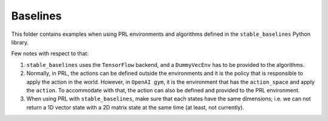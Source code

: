 Baselines
---------

This folder contains examples when using PRL environments and algorithms defined in the ``stable_baselines`` Python
library.

Few notes with respect to that:

1. ``stable_baselines`` uses the ``TensorFlow`` backend, and a ``DummyVecEnv`` has to be provided to the algorithms.
2. Normally, in PRL, the actions can be defined outside the environments and it is the policy that is responsible to
   apply the action in the world. However, in ``OpenAI gym``, it is the environment that has the ``action_space`` and
   apply the ``action``. To accommodate with that, the action can also be defined and provided to the PRL environment.
3. When using PRL with ``stable_baselines``, make sure that each states have the same dimensions; i.e. we can not
   return a 1D vector state with a 2D matrix state at the same time (at least, not currently).
